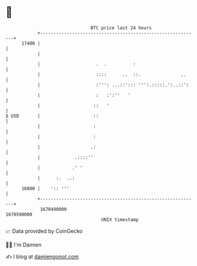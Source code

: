 * 👋

#+begin_example
                                   BTC price last 24 hours                    
               +------------------------------------------------------------+ 
         17400 |                                                            | 
               |                                                            | 
               |                     .  .          :                        | 
               |                     ::::      ..  ::.               ..     | 
               |                     :''': ...::'::: ''':.:::::.':..::':    | 
               |                     :   :':''   '                          | 
               |                    ::   '                                  | 
   $ USD       |                    ::                                      | 
               |                    :                                       | 
               |                    :                                       | 
               |                   .:                                       | 
               |             .::::''                                        | 
               |            .' '                                            | 
               |      :.  ..:                                               | 
         16800 |    ':: '''                                                 | 
               +------------------------------------------------------------+ 
                1670490000                                        1670590000  
                                       UNIX timestamp                         
#+end_example
📈 Data provided by CoinGecko

🧑‍💻 I'm Damien

✍️ I blog at [[https://www.damiengonot.com][damiengonot.com]]
